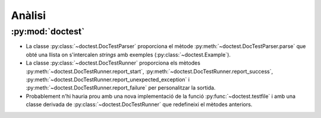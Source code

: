 Anàlisi
=======

:py:mod:`doctest`
-----------------

- La classe :py:class:`~doctest.DocTestParser` proporciona el mètode
  :py:meth:`~doctest.DocTestParser.parse` que obté una llista on
  s'intercalen *strings* amb exemples (:py:class:`~doctest.Example`).

- La classe :py:class:`~doctest.DocTestRunner` proporciona els mètodes
  :py:meth:`~doctest.DocTestRunner.report_start`,
  :py:meth:`~doctest.DocTestRunner.report_success`,
  :py:meth:`~doctest.DocTestRunner.report_unexpected_exception` i
  :py:meth:`~doctest.DocTestRunner.report_failure` per personalitzar la
  sortida.

- Probablement n'hi hauria prou amb una nova implementació de la
  funció :py:func:`~doctest.testfile` i amb una classe derivada de
  :py:class:`~doctest.DocTestRunner` que redefineixi el mètodes
  anteriors.

